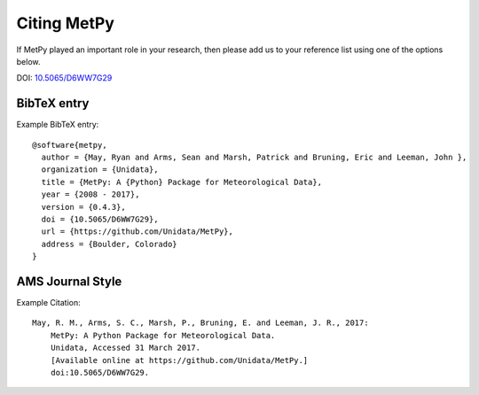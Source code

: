 .. _Citing_MetPy:

Citing MetPy
============

If MetPy played an important role in your research, then please add us to
your reference list using one of the options below.

DOI: `10.5065/D6WW7G29 <https://doi.org/10.5065/D6WW7G29>`_

************
BibTeX entry
************

Example BibTeX entry::

  @software{metpy,
    author = {May, Ryan and Arms, Sean and Marsh, Patrick and Bruning, Eric and Leeman, John },
    organization = {Unidata},
    title = {MetPy: A {Python} Package for Meteorological Data},
    year = {2008 - 2017},
    version = {0.4.3},
    doi = {10.5065/D6WW7G29},
    url = {https://github.com/Unidata/MetPy},
    address = {Boulder, Colorado}
  }


*****************
AMS Journal Style
*****************

Example Citation::

  May, R. M., Arms, S. C., Marsh, P., Bruning, E. and Leeman, J. R., 2017:
      MetPy: A Python Package for Meteorological Data.
      Unidata, Accessed 31 March 2017.
      [Available online at https://github.com/Unidata/MetPy.]
      doi:10.5065/D6WW7G29.
